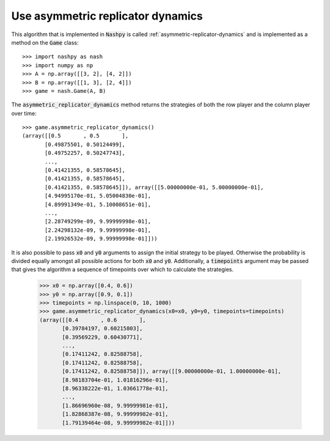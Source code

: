Use asymmetric replicator dynamics
==================================

This algorithm that is implemented in :code:`Nashpy` is called 
:ref:`asymmetric-replicator-dynamics` and is implemented as a method on the 
:code:`Game` class::

    >>> import nashpy as nash
    >>> import numpy as np
    >>> A = np.array([[3, 2], [4, 2]])
    >>> B = np.array([[1, 3], [2, 4]])
    >>> game = nash.Game(A, B)

The :code:`asymmetric_replicator_dynamics` method returns the strategies of both
the row player and the column player over time::

    >>> game.asymmetric_replicator_dynamics()
    (array([[0.5       , 0.5       ],
           [0.49875501, 0.50124499],
           [0.49752257, 0.50247743],
           ...,
           [0.41421355, 0.58578645],
           [0.41421355, 0.58578645],
           [0.41421355, 0.58578645]]), array([[5.00000000e-01, 5.00000000e-01],
           [4.94995170e-01, 5.05004830e-01],
           [4.89991349e-01, 5.10008651e-01],
           ...,
           [2.28749299e-09, 9.99999998e-01],
           [2.24298132e-09, 9.99999998e-01],
           [2.19926532e-09, 9.99999998e-01]]))
    


It is also possible to pass :code:`x0` and :code:`y0` arguments to assign the 
initial strategy to be played. Otherwise the probability is divided equally 
amongst all possible actions for both :code:`x0` and :code:`y0`. Additionally, a
:code:`timepoints` argument may be passed that gives the algorithm a sequence of
timepoints over which to calculate the strategies.

    >>> x0 = np.array([0.4, 0.6])
    >>> y0 = np.array([0.9, 0.1])
    >>> timepoints = np.linspace(0, 10, 1000)
    >>> game.asymmetric_replicator_dynamics(x0=x0, y0=y0, timepoints=timepoints)
    (array([[0.4       , 0.6       ],
           [0.39784197, 0.60215803],
           [0.39569229, 0.60430771],
           ...,
           [0.17411242, 0.82588758],
           [0.17411242, 0.82588758],
           [0.17411242, 0.82588758]]), array([[9.00000000e-01, 1.00000000e-01],
           [8.98183704e-01, 1.01816296e-01],
           [8.96338222e-01, 1.03661778e-01],
           ...,
           [1.86696960e-08, 9.99999981e-01],
           [1.82868387e-08, 9.99999982e-01],
           [1.79139464e-08, 9.99999982e-01]]))



